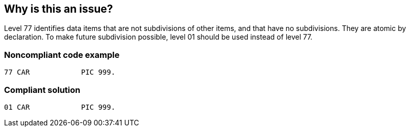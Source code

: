 == Why is this an issue?

Level 77 identifies data items that are not subdivisions of other items, and that have no subdivisions. They are atomic by declaration. To make future subdivision possible, level 01 should be used instead of level 77.


=== Noncompliant code example

[source,cobol]
----
77 CAR            PIC 999.
----


=== Compliant solution

[source,cobol]
----
01 CAR            PIC 999.
----

ifdef::env-github,rspecator-view[]

'''
== Implementation Specification
(visible only on this page)

=== Message

To allow potential future changes to data items, use level 01 instead of level 77


endif::env-github,rspecator-view[]
